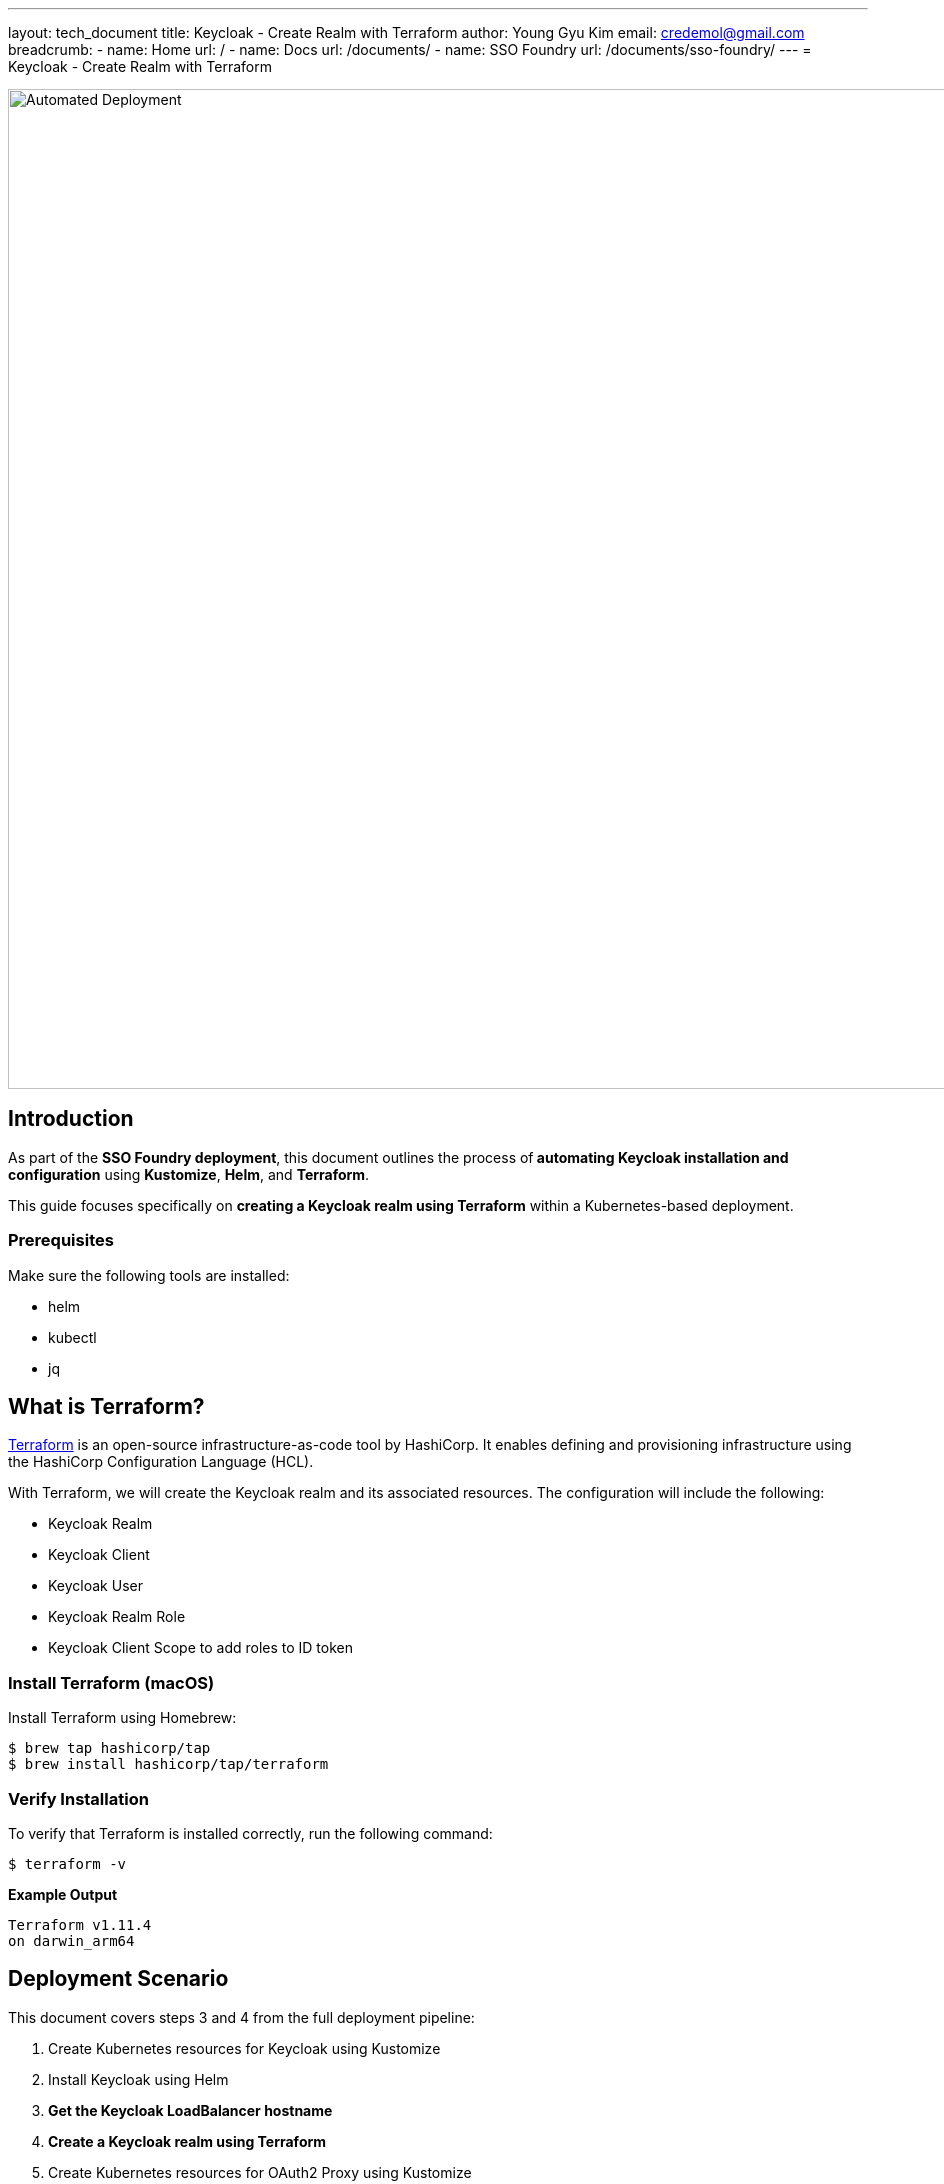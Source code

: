 ---
layout: tech_document
title: Keycloak - Create Realm with Terraform
author: Young Gyu Kim
email: credemol@gmail.com
breadcrumb:
  - name: Home
    url: /
  - name: Docs
    url: /documents/
  - name: SSO Foundry
    url: /documents/sso-foundry/
---
= Keycloak - Create Realm with Terraform

:toc:
:toc-placement: macro
:toclevels: 3
:toc-title: Table of Contents
:author: Young Gyu Kim
:email: credemol@gmail.com


:imagesdir: images

image::automated-deployment.png[width=1000, align="center", alt="Automated Deployment"]
== Introduction

As part of the *SSO Foundry deployment*, this document outlines the process of** automating Keycloak installation and configuration** using *Kustomize*, *Helm*, and *Terraform*.

This guide focuses specifically on *creating a Keycloak realm using Terraform* within a Kubernetes-based deployment.



=== Prerequisites

Make sure the following tools are installed:


* helm
* kubectl
* jq



== What is Terraform?

link:https://www.terraform.io/docs/index.html[Terraform] is an open-source infrastructure-as-code tool by HashiCorp. It enables defining and provisioning infrastructure using the HashiCorp Configuration Language (HCL).


With Terraform, we will create the Keycloak realm and its associated resources. The configuration will include the following:

* Keycloak Realm
* Keycloak Client
* Keycloak User
* Keycloak Realm Role
* Keycloak Client Scope to add roles to ID token


=== Install Terraform (macOS)

Install Terraform using Homebrew:

[.terminal]
----
$ brew tap hashicorp/tap
$ brew install hashicorp/tap/terraform
----

=== Verify Installation

To verify that Terraform is installed correctly, run the following command:

[.terminal]
----
$ terraform -v
----

*Example Output*
[.terminal]
----
Terraform v1.11.4
on darwin_arm64
----

== Deployment Scenario

This document covers steps 3 and 4 from the full deployment pipeline:

. Create Kubernetes resources for Keycloak using Kustomize
. Install Keycloak using Helm
. *Get the Keycloak LoadBalancer hostname*
. *Create a Keycloak realm using Terraform*
. Create Kubernetes resources for OAuth2 Proxy using Kustomize
. Install OAuth2 Proxy using Helm
. Install Ingresses using Kustomize


=== Directory Structure

The directory structure for the SSO Foundry deployment is as follows:

[.terminal]
----
$ tree -d .

.
├── bin
├── helm-charts
│   ├── keycloak
│   └── oauth2-proxy
├── k8s
│   ├── keycloak
│   ├── oauth2-proxy
│   └── traefik
└── terraform
    └── keycloak
----

*Directory Descriptions:*

[cols="1,2"]
.Directory Structure
|===
| Directory | Description

| bin | Contains scripts for installation and configuration
| helm-charts/keycloak | Contains the Keycloak Helm chart
| k8s/keycloak | Contains Kubernetes kustomization.yaml and resources for Keycloak
| terraform/keycloak | Contains main.tf and variables.tf for Keycloak
|===



== Installing Keycloak

Use the follow Yeoman generator steps for Service Foundry:

. yo nsa2:{submodule-name} init - Generate the configuration file
. yo nsa2:{submodule-name} generate - Generate Kubernetes resources, Helm charts, and Terraform files
. yo nsa2:{submodule-name} build - Build components locally if needed
. yo nsa2:{submodule-name} deploy - Deploy components to the Kubernetes cluster. Push custom Docker images to the registry if needed

For SSO Foundry, the submodule-name is `sso-foundry`.


=== sso-foundry-config.yaml

This file can be generated using the command below.

[.bash]
----
$ yo nsa2:sso-foundry init
----

.sso-foundry-config.yaml - Keycloak and OAuth2 Configuration
[.yaml]
----
## <1>
keycloak:
  enabled: true
  namespace: keycloak
  release-name: keycloak
  version: "24.4.13"
  admin-user: "admin"
  admin-password: "changeit"
  realm: nsa2-realm
  # http or https
  protocol: http
  postgresql:
    enabled: true
    postgres-password: "changeit"
    username: "keycloak"
    password: "changeit"
    database: "keycloak"

## <2>
oauth2:
  enabled: true

  # if oidc-issuer-url is empty
  # the issuer URL will be generated from the keycloak service
  # http://<keycloak-service-hostname>/realms/<keycloak-realm>
  oidc-issuer-url: ""
  client_id: "nsa2-o11y"
  client_secret: "gZ343TCd0kBehqTOkGZFkbL4WvXoa3Ss"

# oauth2-proxy configuration is omitted for brevity
----

<1> Keycloak configuration - These configuration values are used to create a Keycloak instance in the Kubernetes cluster.
<2> OAuth2 Configuration - These configuration values are used to create a Client in Keycloak and configure OAuth2 Proxy.

You can modify the `sso-foundry-config.yaml` file to customize the Keycloak and OAuth2 Proxy configuration. The `keycloak` section contains the configuration for Keycloak, including the namespace, release name, version, admin user, and PostgreSQL configuration. The `oauth2` section contains the configuration for OAuth2 Proxy, including the client ID and client secret.

=== Generate Kubernetes Resources, Helm Charts, and Terraform Files

The next step is to generate the Kubernetes resources, Helm charts, and Terraform files using the command below.

[.bash]
----
$ yo nsa2:sso-foundry generate
----

The command will generate the following files and directories:

[.terminal]
----
$ tree .
.
├── bin
│   ├── deploy-keycloak.sh
│   └── undeploy-keycloak.sh
├── build-sso-foundry.sh
├── deploy-sso-foundry.sh
├── helm-charts
│   ├── keycloak
│   │   ├── custom-values.yaml
│   │   └── keycloak-24.4.13.tgz
│   └── oauth2-proxy
│       ├── custom-values.yaml
│       └── oauth2-proxy-7.12.6.tgz
├── k8s
│   ├── keycloak
│   │   ├── keycloak-credentials-secret.yaml
│   │   ├── keycloak-namespace.yaml
│   │   ├── keycloak-postgresql-credentials-secret.yaml
│   │   ├── kustomization.yaml
│   │   └── nsa2-realm-export.json
│   ├── oauth2-proxy
│   │   ├── kustomization.yaml
│   │   ├── oauth2-proxy-config.yaml
│   │   └── oauth2-proxy-secret.yaml
│   └── traefik
│       ├── forward-auth-middleware.yaml
│       ├── kustomization.yaml
│       ├── o11y-sso-ingress.yaml
│       └── oauth2-proxy-ingress.yaml
├── sso-foundry-config.yaml
├── terraform
│   └── keycloak
│       ├── main.tf
│       └── variables.tf
└── undeploy-sso-foundry.sh
----

Among the files above, I will explain the files related to Terraform used to create a Keycloak realm.

== Terraform Configuration Files

The Terraform files are located in the `terraform/keycloak` directory. The files are as follows:

* `variables.tf` - This file contains the variables used in the `main.tf` file.
* `terraform.tfvars` - This file contains the values for the variables defined in `variables.tf`. This file can be created and configured after Keycloak is installed and the LoadBalancer hostname is available.
* `main.tf` - This file contains the Terraform configuration for creating a Keycloak realm, client, user, and roles.

=== variables.tf

To create a Keycloak realm, I need to access Keycloak using the Keycloak LoadBalancer hostname. The hostname is passed as a variable to the Terraform configuration.

[.hcl]
----
variable "kc_lb_hostname" {
  description = "Keycloak load balancer hostname"
  type        = string
}
----

=== terraform.tfvars

The `terraform.tfvars` file contains the values for the variables defined in `variables.tf`. The `kc_lb_hostname` variable is set to the Keycloak LoadBalancer hostname.
The hostname can be obtained after Keycloak is installed and the LoadBalancer service is created.

[.hcl]
----
kc_lb_hostname = "a9e632348b7944f03a3a890000000000-1740928954.ca-west-1.elb.amazonaws.com"
----

=== main.tf

The `main.tf` file is generated by the Yeoman generator based on the `sso-foundry-config.yaml` file. This file contains the Terraform configuration for creating a Keycloak realm, client, user, and roles. The configuration uses the Keycloak provider to interact with the Keycloak instance.

==== Provider Setup

.main.tf - Keycloak Configuration
[.hcl]
----
## <1>
terraform {
  required_providers {
    keycloak = {
      source  = "keycloak/keycloak"
      version = "~> 5.0.0" # You can use the latest stable version
    }
  }
}

## <2>
provider "keycloak" {
  client_id = "admin-cli"
  username  = "admin"
  password  = "changeit"
  url       = "http://${var.kc_lb_hostname}"  ## <3>
  realm     = "master"
}
----

<1> Keycloak is not officially supported by HashiCorp. The Keycloak provider is maintained by the community. The provider is used to interact with the Keycloak instance.
<2> The Keycloak provider is configured with the Keycloak LoadBalancer hostname, admin username, and password.
<3> The `url` parameter is set to the Keycloak LoadBalancer hostname. kc_lb_hostname is passed through the terraform.tfvars file.


==== Realm and Client

.main.tf - Keycloak Realm, Client
[.hcl]
----
# Create a new realm
## <1>
resource "keycloak_realm" "nsa2_realm" {
  realm   = "nsa2-realm"
  enabled = true
}

# Create a new client
## <2>
resource "keycloak_openid_client" "nsa2_o11y" {
  #realm_id                     = keycloak_realm.this.id
  realm_id                     = keycloak_realm.nsa2_realm.id
  client_id                    = "nsa2-o11y"
  name                         = "NSA2 Observability"
  enabled                      = true
  access_type                  = "CONFIDENTIAL" # or "PUBLIC"
  standard_flow_enabled        = true
  implicit_flow_enabled        = false
  direct_access_grants_enabled = true
  client_secret                = "gZ343TCd0kBehqTOkGZFkbL4WvXoa3Ss"

  valid_redirect_uris = [
    "http://prometheus.nsa2.com/*",
    "http://grafana.nsa2.com/*",
    "http://jaeger.nsa2.com/*",
    "http://oauth2-proxy.nsa2.com/*"
  ]

  valid_post_logout_redirect_uris = [
    "http://prometheus.nsa2.com/*",
    "http://grafana.nsa2.com/*",
    "http://jaeger.nsa2.com/*",
    "http://oauth2-proxy.nsa2.com/*"
  ]

  web_origins = [
    "http://prometheus.nsa2.com",
    "http://jaeger.nsa2.com",
    "http://grafana.nsa2.com",
    "http://oauth2-proxy.nsa2.com"
  ]
}
----
<1> The `keycloak_realm` resource is used to create a new Keycloak realm. The realm name is set to `nsa2-realm`.
<2> The `keycloak_openid_client` resource is used to create a new Keycloak client. The client ID is set to `nsa2-o11y`, and the client secret is set to `gZ343TCd0kBehqTOkGZFkbL4WvXoa3Ss`. The valid redirect URIs and web origins are set to the corresponding URLs for Prometheus, Grafana, Jaeger, and OAuth2 Proxy.


==== Realm Roles and User

.main.tf - Keycloak Realm Roles, User
[.hcl]
----
# Create realm roles - grafana-admin, grafana-editor, grafana-viewer

## <1>
resource "keycloak_role" "grafana_admin_role" {
  realm_id = keycloak_realm.nsa2_realm.id
  name     = "grafana-admin"
}

resource "keycloak_role" "grafana_editor_role" {
  realm_id = keycloak_realm.nsa2_realm.id
  name     = "grafana-editor"
}

resource "keycloak_role" "grafana_viewer_role" {
  realm_id = keycloak_realm.nsa2_realm.id
  name     = "grafana-viewer"
}

# Create devops User
## <2>
resource "keycloak_user" "devops" {
  realm_id   = keycloak_realm.nsa2_realm.id
  username   = "devops"
  email      = "devops@nsa2.com"
  email_verified = true
  enabled    = true
  first_name = "DevOps"
  last_name  = "Staff"

  initial_password {
    value     = "password"
    temporary = false
  }

  required_actions = []
}
----

<1> The `keycloak_role` resource is used to create realm roles. The roles are created for Grafana with the names `grafana-admin`, `grafana-editor`, and `grafana-viewer`.
<2> The `keycloak_user` resource is used to create users.


==== Assign Roles to User

.main.tf - Keycloak User Roles mapping
[.hcl]
----
# Assign roles to the user
## <1>
resource "keycloak_user_roles" "devops_roles" {
  realm_id = keycloak_realm.nsa2_realm.id
  user_id  = keycloak_user.devops.id

  role_ids = [
    keycloak_role.grafana_admin_role.id,
    #keycloak_role.grafana_roles["grafana-admin"].id
    # data.keycloak_role.grafana_admin.id
# or keycloak_role.grafana_admin.id if defined as a resource
  ]
}
----

<1> The `keycloak_user_roles` resource is used to assign roles to the user. The user is assigned the `grafana-admin` role.

==== Create Client Scope & Role Mapper

.main.tf - Keycloak Client Scope
[.hcl]
----
# Create a new client scope
## <1>
resource "keycloak_openid_client_scope" "o11y_client_scope" {
  realm_id = keycloak_realm.nsa2_realm.id
  name     = "nsa2-o11y-client-scope"
  description = "Client scope for NSA2 Observability"
  include_in_token_scope = true
}

# Configure the client scope to add roles to the ID token
## <2>
resource "keycloak_openid_user_realm_role_protocol_mapper" "realm_roles_mapper" {
  realm_id        = keycloak_realm.nsa2_realm.id
  client_scope_id = keycloak_openid_client_scope.o11y_client_scope.id
  name            = "realm-role-mapper"

  claim_name        = "realm_access.roles"
  claim_value_type  = "String"
  add_to_id_token   = true
  add_to_access_token = true
  add_to_userinfo   = true
  multivalued        = true
}

# Add the client scope to the client
## <3>
resource "keycloak_openid_client_default_scopes" "client_default_scopes" {
  realm_id  = keycloak_realm.nsa2_realm.id
  client_id = keycloak_openid_client.nsa2_o11y.id

  default_scopes = [
    "web-origins",
    "acr",
    "roles",
    "profile",
    "basic",
    "email",
    keycloak_openid_client_scope.o11y_client_scope.name
  ]
}
----
<1> The `keycloak_openid_client_scope` resource is used to create a new client scope. The client scope is created for NSA2 Observability.
<2> The `keycloak_openid_user_realm_role_protocol_mapper` resource is used to configure the client scope to add roles to the ID token. The `claim_name` is set to `realm_access.roles`, and the `claim_value_type` is set to `String`. The `add_to_id_token`, `add_to_access_token`, and `add_to_userinfo` parameters are set to `true`.
<3> The `keycloak_openid_client_default_scopes` resource is used to add the client scope to the client. The `default_scopes` parameter is set to include the client scope name.


=== Apply Terraform Configuration

Run the following in the `terraform/keycloak` directory:

[.terminal]
----
$ terraform init
$ terraform plan
$ terraform apply -auto-approve
----

=== Screenshot

After applying Terraform, you will see:

* A new relam: nsa2-realm
* A client: nsa2-o11y
* Roles: grafana-admin, grafana-editor, grafana-viewer
* User: devops with the role grafana-admin


==== New Keycloak Realm and Client

As described in the `main.tf` file, a new Keycloak realm named `nsa2-realm` and a new client named `nsa2-o11y` are created.

.Keycloak Admin - Realm and Client
image::kc-admin-clients.png[width=800, align="center", alt="Keycloak Admin - Realm and Client"]


==== Keycloak Realm Roles

The realm roles `grafana-admin`, `grafana-editor`, and `grafana-viewer` are created in the `nsa2-realm`.

.Keycloak Admin - Realm Roles
image::kc-admin-realm-roles.png[width=800, align="center", alt="Keycloak Admin - Realm Roles"]

==== Keycloak User

The user `devops` is created in the `nsa2-realm`. The user is assigned the `grafana-admin` role.

.Keycloak Admin - Users
image::kc-admin-users.png[width=800, align="center", alt="Keycloak Admin - Users"]

== Conclusion

This guide demonstrated how to automate the creation of a *Keycloak realm, client, user, and roles using Terraform* as part of the *SSO Foundry* deployment.

With this setup:

* You reduce manual configuration
* Ensure consistent environments
* Integrate SSO capabilities seamlessly across services



